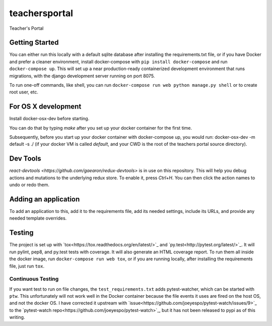 teachersportal
--------

Teacher's Portal

.. image:: https://travis-ci.com/mitodl/teachersportal.svg?token=XTpdxUNyGRQG4uuk8RkK
    :target: https://travis-ci.com/mitodl/teachersportal

Getting Started
===============

You can either run this locally with a default sqlite database after
installing the requirements.txt file, or if you have Docker and
prefer a cleaner environment, install docker-compose with ``pip
install docker-compose`` and run ``docker-compose up``. This will set
up
a near production-ready containerized development environment that
runs migrations, with the django development server running on
port 8075.

To run one-off commands, like shell, you can run
``docker-compose run web python manage.py shell`` or to create root
user, etc.

For OS X development
====================

Install docker-osx-dev before starting.

You can do that by typing `make` after you set up your docker
container for the first time.

Subsequently, before you start up your docker container with
docker-compose up, you would run: docker-osx-dev -m default -s ./
(if your docker VM is called `default`, and your CWD is the
root of the teachers portal source directory).

Dev Tools
=========

`react-devtools <https://github.com/gaearon/redux-devtools>` is in use
on this repository. This will help you debug actions and mutations to
the underlying redux store. To enable it, press `Ctrl+H`. You can then
click the action names to undo or redo them.


Adding an application
=====================

To add an application to this, add it to the requirements file, add
its needed settings, include its URLs, and provide any needed template
overrides.


Testing
=======

The project is set up with
`tox<https://tox.readthedocs.org/en/latest/>`_ and
`py.test<http://pytest.org/latest/>`_. It will run pylint, pep8, and
py.test tests with coverage. It will also generate an HTML coverage
report. To run them all inside the docker image, run ``docker-compose
run web tox``, or if you are running locally, after installing the
requirements file, just run ``tox``.

Continuous Testing
~~~~~~~~~~~~~~~~~~

If you want test to run on file changes, the ``test_requirements.txt``
adds pytest-watcher, which can be started with ``ptw``. This
unfortunately will not work well in the Docker container because the
file events it uses are fired on the host OS, and not the docker OS. I
have corrected it upstream with
`issue<https://github.com/joeyespo/pytest-watch/issues/9>`_ to the
`pytest-watch repo<https://github.com/joeyespo/pytest-watch>`_, but it
has not been released to pypi as of this writing.

